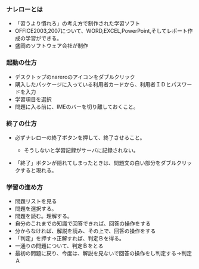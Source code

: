 *** ナレローとは

-  「習うより慣れろ」の考え方で制作された学習ソフト
-  OFFICE2003,2007について、WORD,EXCEL,PowerPoint,そしてレポート作成の学習ができる。
-  盛岡のソフトウェア会社が制作

*** 起動の仕方

-  デスクトップのnareroのアイコンをダブルクリック
-  購入したパッケージに入っている利用者カードから、利用者ＩＤとパスワードを入力
-  学習項目を選択
-  問題に入る前に、IMEのバーを切り離しておくこと。

*** 終了の仕方

-  必ずナレローの終了ボタンを押して、終了させること。

   -  そうしないと学習記録がサーバに記録されない。

-  「終了」ボタンが隠れてしまったときは、問題文の白い部分をダブルクリックすると現れる。

*** 学習の進め方

-  問題リストを見る
-  問題を選択する。
-  問題を読む。理解する。
-  自分のこれまでの知識で回答できれば、回答の操作をする
-  分からなければ、解説を読み、その上で、回答の操作をする
-  「判定」を押す→正解すれば、判定Ｂを得る。
-  一通りの問題について、判定Ｂをとる
-  最初の問題に戻り、今度は、解説を見ないで回答の操作をし判定する→判定Ａ

